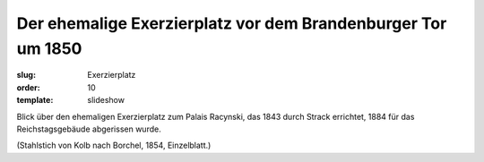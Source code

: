 Der ehemalige Exerzierplatz vor dem Brandenburger Tor um 1850
=============================================================

:slug: Exerzierplatz
:order: 10
:template: slideshow

Blick über den ehemaligen Exerzierplatz zum Palais Racynski, das 1843 durch Strack errichtet, 1884 für das Reichstagsgebäude abgerissen wurde.

.. class:: source

  (Stahlstich von Kolb nach Borchel, 1854, Einzelblatt.)
